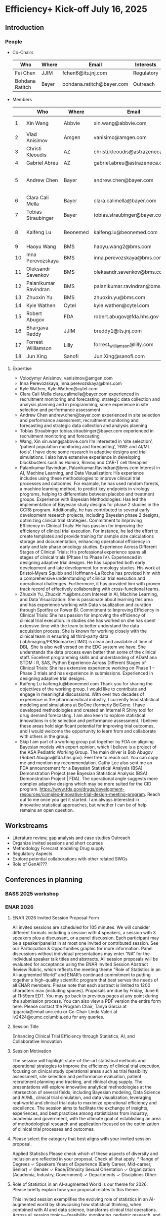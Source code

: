 * Efficiency+ Kick-off July 16, 2025
** Introduction
*** People
 - Co-Chairs

  |-----------------+-------+---------------------------+------------|
  | Who             | Where | Email                     | Interests  |
  |-----------------+-------+---------------------------+------------|
  | Fei Chen        | JJIM  | fchen6@its.jnj.com        | Regulatory |
  | Bohdana Ratitch | Bayer | bohdana.ratitch@bayer.com | Outreach   |
  |-----------------+-------+---------------------------+------------|

 - Members
  |----+-----------------------+----------+----------------------------------+-------------------------------|
  |    | Who                   | Where    | Email                            | Interests                     |
  |----+-----------------------+----------+----------------------------------+-------------------------------|
  |  1 | Xin Wang              | Abbvie   | xin.wang@abbvie.com              | Site selection                |
  |  2 | Vlad Anisimov         | Amgen    | vanisimo@amgen.com               | Methodology                   |
  |  3 | Christi Kleoudis      | AZ       | christi.kleoudis@astrazeneca.com |                               |
  |  4 | Gabriel Abreu         | AZ       | gabriel.abreu@astrazeneca.com    |                               |
  |  5 | Andrew Chen           | Bayer    | andrew.chen@bayer.com            | Site selection and assessment |
  |  6 | Clara Cali Mella      | Bayer    | clara.calimella@bayer.com        | Recruitment monitoring        |
  |  7 | Tobias Straubinger    | Bayer    | tobias.straubinger@bayer.com     | Forecasting                   |
  |  8 | Kaifeng Lu            | Beonemed | kaifeng.lu@beonemed.com          | Drug demand forecasting       |
  |  9 | Haoyu Wang            | BMS      | haoyu.wang2@bms.com              |                               |
  | 10 | Inna Perevozskaya     | BMS      | inna.perevozskaya@bms.com        | Methodology                   |
  | 11 | Oleksandr Savenkov    | BMS      | oleksandr.savenkov@bms.com       |                               |
  | 12 | Palanikumar Ravindran | BMS      | palanikumar.ravindran@bms.com    | AI/ML/Viz                     |
  | 13 | Zhuoxin Yu            | BMS      | zhuoxin.yu@bms.com               | AI/ML/Viz                     |
  | 14 | Kyle Wathen           | Cytel    | kyle.wathen@cytel.com            | Software                      |
  | 15 | Robert Abugov         | FDA      | robert.abugov@fda.hhs.gov        |                               |
  | 16 | Bhargava Reddy        | JJIM     | breddy1@its.jnj.com              | Operations                    |
  | 17 | Forrest Williamson    | Lilly    | forrest_williamson@lilly.com     | Pediatric                     |
  | 18 | Jun Xing              | Sanofi   | Jun.Xing@sanofi.com              |                               |
  |----+-----------------------+----------+----------------------------------+-------------------------------|
  #+TBLFM: $1=@#-1
 
**** Expertise
  - Volodymyr Anisimov, vanisimov@amgen.com
  - Inna Perevozskaya, inna.perevozskaya@bms.com
  - Kyle Wathen, Kyle.Wathen@cytel.com
  - Clara Cali Mella clara.calimella@bayer.com
    experienced in recruitment monitoring and forecasting, strategic
    data collection and analysis planning and in programming, some experience in site selection and performance assessment
  - Andrew Chen andrew.chen@bayer.com
    experienced in site selection
    and performance assessment, recruitment monitoring and forecasting
    and strategic data collection and analysis planning
  - Tobias Straubinger tobias.straubinger@bayer.com
    experienced in recruitment monitoring and forecasting
  - Wang, Xin xin.wang@abbvie.com
    I’m interested in ‘site selection’, ‘patient population monitoring and forecasting’, ‘RWE and AI/ML tools’. I have done some research in adaptive designs and trial simulations. I also have extensive experience in developing blockbusters such as Humira, Rinvoq and CAR-T cell therapies
  - Palanikumar Ravindran, Palanikumar.Ravindran@bms.com
    Interest in AI, Machine Learning, and Data Visualization: His experience includes using these methodologies to improve clinical trial processes and outcomes. For example, he has used random forests, a machine learning method, to predict key endpoints in virology programs, helping to differentiate between placebo and treatment groups.
    Experience with Bayesian Methodologies: Has led the implementation of Bayesian study designs for phase 2 studies in the CCR8 program. Additionally, he has contributed to several early development research projects, including Bayesian phase 2 designs, optimizing clinical trial strategies.
    Commitment to Improving Efficiency in Clinical Trials: He has passion for improving the efficiency of clinical trial execution. For instance, he led the effort to create templates and provide training for sample size calculations storage and documentation, enhancing operational efficiency in early and late phase oncology studies.
    Experience Across Different Stages of Clinical Trials: His professional experience spans all stages of clinical trials (Phase I to Phase IV). Experienced in designing adaptive trial designs. He has supported both early development and late development for oncology studies. His work at Bristol-Myers Squibb and Hoffmann-La Roche has provided him with a comprehensive understanding of clinical trial execution and operational challenges. Furthermore, it has provided him with proven track record of effectively collaborating with cross-functional teams.
  - Zhuoxin Yu, Zhuoxin.Yu@bms.com
    Interest in AI, Machine Learning, and Data Visualization: She is passionate about learning this area and has experience working with Data visualization and curation through Spotfire or Power BI.
    Commitment to Improving Efficiency in Clinical Trials: She has passion for improving the efficiency of clinical trial execution. In studies she has worked on she has spent extensive time with the team to better understand the data acquisition process. She is known for working closely with the clinical team in ensuring all third-party data (lab/imaging/PK/Biomarker/ IMG) is clean and available at time of DBL. She is also well versed on the EDC system we have. She understands the data process even better than some of the clinical staff.
    Excellent programming skills and understanding of ADaM ana STDM : R, SAS, Python
    Experience Across Different Stages of Clinical Trials: She has extensive experience working on Phase 1 – Phase 3 trials and has experience in submissions. Experienced in designing adaptive trial designs.
  - Kaifeng Lu kaifeng.lu@beonemed.com
   Thank you for sharing the objectives of the working group. I would like to contribute and engage in meaningful discussions.
   With over two decades of experience in the pharmaceutical industry,
   I currently lead statistical modeling and simulations at BeOne
   (formerly BeiGene. I have developed methodologies and created an
   internal R Shiny tool for drug demand forecasting. I am also keen
   to explore statistical innovations in site selection and
   performance assessment. I believe these areas hold significant
   potential for improving trial outcomes, and I would welcome the
   opportunity to learn from and collaborate with others in the group.
  - Skip
    I am part of a working group put together by FDA on aligning Bayesian models with expert opinion, which I believe is a project of the ASA Pediatric Working Group. The main driver is Bob Abugov (Robert.Abugov@fda.hhs.gov). Feel free to reach out. You can copy me and mention my recommendation. Cathy Lee also sent me an FDA announcement for a Bayesian Statistical Analysis (BSA) Demonstration Project (see Bayesian Statistical Analysis (BSA) Demonstration Project | FDA). The operational angle suggests more complex adaptive designs which may be more suited for the CID program. https://www.fda.gov/drugs/development-resources/complex-innovative-trial-design-meeting-program. 
    Reach out to me once you get it started. I am always interested in
   innovative statistical approaches, but whether I can be of help
   remains an open question.      
** Workstreams
 - Literature review, gap analysis and case studies
   Outreach
 - Organize invited sessions and short courses
 - Methodology
   Forecast modeling
   Drug supply
 - Regulatory Aspects
 - Explore potential collaborations with other related SWGs
 - Role of GenAI???
** Conferences in planning
*** BASS 2025 workshop
*** ENAR 2026
**** ENAR 2026 Invited Session Proposal Form
All invited sessions are scheduled for 105 minutes. We will consider different formats including a session with 4 speakers, a session with 3 speakers plus a discussant, or a panel discussion. Each participant may be a speaker/panelist in at most one invited or contributed session. See our Participation & Opportunities graphic for more information. Panel discussions without individual presentations may enter “NA” for the individual speaker talk titles and abstracts.
All session proposals will be evaluated for acceptance using the ENAR Invited Session Abstract Review Rubric, which reflects the meeting theme "Role of Statistics in an AI-augmented World" and ENAR’s continued commitment to putting together a high-quality scientific program that best serves the needs of all ENAR members.
Please note that each abstract is limited to 1200 characters max (including spaces). Proposals are due by Friday, June 6 at 11:59pm EDT.
You may go back to previous pages at any point during the submission process. You can also view a PDF version the entire form here. 
Please contact the Program Chair, Tanya Garcia at tpgarcia@email.unc.edu or Co-Chair Linda Valeri at lv2424@cumc.columbia.edu for any queries. 
**** Session Title
Enhancing Clinical Trial Efficiency through Statistics, AI, and
Collaborative Innovation
**** Session Motivation
The session will highlight state-of-the-art statistical methods and
operational strategies to improve the efficiency of clinical trial
execution, focusing on clinical study operational areas such as trial
feasibility assessment, site selection and performance evaluation,
patient recruitment planning and tracking, and clinical drug
supply. The presentations will explore innovative analytical
methodologies at the intersection of several fields, including
Bayesian modeling, Data Science and AI/ML, clinical trial simulation,
and data visualization, leveraging real-world and clinical trial data
to maximize operational efficiency and excellence. The session aims to
facilitate the exchange of insights, experiences, and best practices
among statisticians from industry, academia and government, with the
ultimate goal of establishing an area of methodological research and
application focused on the optimization of clinical trial processes
and outcomes.

**** Please select the category that best aligns with your invited session proposal.
Applied Statistics	
Please check which of these aspects of diversity and inclusion are reflected in your proposal. Check all that apply.
*
		Range of Degrees
✓		Speakers Years of Experience (Early Career, Mid-career, Senior)
✓		Gender
✓		Race/Ethnicity
		Sexual Orientation
✓		Organization (Academia, Industry, Government)
✓		Departments
✓		Disciplines
		Other:  	

**** Role of Statistics in an AI-augmented World is our theme for 2026. Please briefly explain how your proposal relates to this theme.

This invited session exemplifies the evolving role of statistics in an
AI-augmented world by showcasing how statistical thinking, when
combined with AI and data science, transforms clinical trial
operations. Across all session topics—feasibility, monitoring,
pediatric research, and software development—the use of AI-enhanced
predictive modeling, Bayesian learning, and real-time analytics is
central. These technologies do not replace statistical reasoning but
rather augment it, enabling: • More adaptive, real-time
decision-making in trial monitoring using AI-assisted dashboards and
Bayesian posterior updates; • Improved patient recruitment planning
and site performance prediction via machine learning models trained on
historical and real-world data; • Smart software systems that blend
AI-based forecasts with statistical uncertainty quantification for
robust feasibility planning; Importantly, the session emphasizes the
collaborative interplay between human-guided statistical insight and
machine-driven data synthesis, as clinical operation is inherently a
human endeavor with collaborations across different groups of a
company, statistics, drug supply, trial execution, regulatory,
etc. making it a model case study for how statisticians are redefining
their role in the AI age — not as passive provider of algorithmic
outputs, but as architects of responsible, interpretable, and
operationally impactful AI systems in the biopharmaceutical domain.

**** Session Organizer

Fei Chen Johnson & Johnson Innovative Medicine fchen6@its.jnj.com

**** Session Chair
Kyle Wathen Cytel kyle.wathen@cytel.com

**** Inna Perevozskaya BMS inna.perevozskaya@bms.com

Methods in Trial Monitoring and Operational Excellence: An Overview

Operational monitoring in clinical trials is critical to ensuring data
quality and achieving successful outcomes. This presentation will
discuss innovative methodologies that leverage predictive analytics,
AI/ML algorithms, and Bayesian frameworks to enhance trial
monitoring. Emphasis will be placed on integrating tools like Quality
Tolerance Limits for tracking site performance, participant
compliance, and data reporting accuracy. Additionally, innovations in
data visualization and analytics enhance the ability to detect early
warning signs of inefficiencies in participant recruitment, protocol
adherence, and data accuracy. By integrating these methods with modern
operational frameworks, trial teams can transition from reactive to
proactive strategies, enabling agile decision-making and resource
allocation. This overview highlights the transformative potential of
evidence-based monitoring methodologies in ensuring trial success
while maintaining high standards of quality and efficiency.

**** Vlad Anisimov Amgen vanisimo@amgen.com

Advanced Data-Driven Statistical Technologies for Designing and
Forecasting Clinical Trial Operations

Designing and forecasting clinical trial operations remains one of the
most pressing challenges in modern drug development, with inefficient
patient enrollment being a leading contributor to costly delays. This
talk presents recent advances in statistical and analytic
methodologies aimed at improving the predictability and efficiency of
clinical trial execution. We introduce innovative data-driven
technologies that enhance recruitment forecasting by accounting for
key sources of uncertainty, including variability in site activation
timelines, heterogeneous enrollment rates across sites, and temporal
stochasticity. These models enable dynamic, stage-specific projections
that better align operational plans with real-world trial behavior. A
framework for optimizing cost-efficient recruitment strategies through
intelligent site and country selection is also presented. This
methodology incorporates operational constraints such as regional
enrollment caps and cost differentials to balance feasibility and
resource allocation. Interim reforecasting approaches that leverage
accumulating data to adaptively adjust recruitment plans are discussed
with the goal of maximizing the probability of meeting enrollment
milestones. Additionally, statistical techniques for centralized
monitoring are introduced to identify atypical performance patterns,
flagging under- or over-performing sites and informing operational
interventions. The talk also covers methods for forecasting key
operational metrics critical to trial planning and oversight—such as
projecting event accrual in oncology trials. The utility of these
approaches is demonstrated through real-world case studies that
illustrate their application in complex, global clinical programs.

**** Forrest Williamson Eli Lilly forrest_williamson@lilly.com

Challenges of Pediatric Studies: Unlocking Opportunities for
Operational Innovation

Pediatric clinical trials face unique challenges, including limited
patient populations, heightened ethical considerations, and complex
regulatory environments. This talk will explore how to overcome these
obstacles by employing advanced statistical methodologies and
strategic trial designs. I will touch upon topics including
recruitment strategies tailored to pediatric populations, predictive
modeling for identifying suitable sites, and integrating patient and
caregiver feedback into trial planning.

**** Ziqian Geng Abbvie ziqian.geng@abbvie.com

Complexities of Randomization Setup in Platform Trials: A
Statistician’s Perspective

Platform trials have emerged as an innovative and resource-efficient
design strategy in clinical research, enabling the simultaneous
evaluation of multiple interventions in a perpetual fashion. While
this adaptive design can accelerate the process of identifying
effective interventions, it also introduces notable operational
challenges. This presentation reflects statistical contributions in
platform trial design and conduct, with a focus on the IRT and
randomization setup. Key topics include: (1) the increased complexity
associated with different entry criteria across arms, including but
not limited to “recycling” patients and their treatment assignment
other than previously participated and failed; and (2) the need to
dynamically update randomization schedules to accommodate the addition
and/or removal of trial arms during trial conduct, with considerations
for optimal timing and allocation ratios. Our discussion aims to
highlight practical strategies for overcoming these challenges,
ensuring trial integrity and efficiency throughout the adaptive
process.

*** IBC 2026
** Questions raised
 How to facilitate communication between workstreams on different
 focus areas and promote collaboration
* Agenda
** ICH E20 adaptive design comments
** BASS 2025
** IBC 2026
